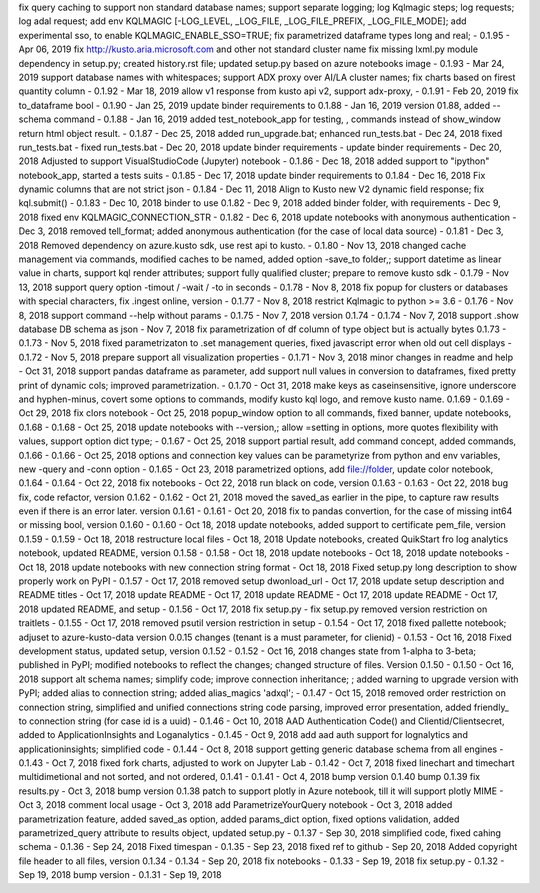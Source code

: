 fix query caching  to support non standard database names; support separate logging; log Kqlmagic steps; log requests; log adal request; add env KQLMAGIC [-LOG_LEVEL, _LOG_FILE, _LOG_FILE_PREFIX, _LOG_FILE_MODE]; add experimental sso, to enable KQLMAGIC_ENABLE_SSO=TRUE; fix parametrized dataframe types long and real; - 0.1.95 - Apr 06, 2019
fix http://kusto.aria.microsoft.com and other not standard cluster name 
fix missing lxml.py module dependency in setup.py; created history.rst file; updated setup.py based on azure notebooks image - 0.1.93 - Mar 24, 2019
support database names with whitespaces; support ADX proxy over AI/LA cluster names; fix charts based on firest quantity column - 0.1.92 - Mar 18, 2019
allow v1 response from kusto api v2, support adx-proxy, - 0.1.91 - Feb 20, 2019
fix to_dataframe bool - 0.1.90 - Jan 25, 2019
update binder requirements to 0.1.88 - Jan 16, 2019
version 01.88, added --schema command - 0.1.88 - Jan 16, 2019
added test_notebook_app for testing, , commands instead of show_window return html object result. - 0.1.87 - Dec 25, 2018
added run_upgrade.bat; enhanced run_tests.bat - Dec 24, 2018
fixed run_tests.bat - fixed run_tests.bat - Dec 20, 2018
update binder requirements - update binder requirements - Dec 20, 2018
Adjusted to support VisualStudioCode (Jupyter) notebook - 0.1.86 - Dec 18, 2018
added support to "ipython" notebook_app, started a tests suits - 0.1.85 - Dec 17, 2018
update binder requirements to 0.1.84 - Dec 16, 2018
Fix dynamic columns that are not strict json - 0.1.84 - Dec 11, 2018
Align to Kusto new V2 dynamic field response; fix kql.submit() - 0.1.83 - Dec 10, 2018
binder to use 0.1.82 - Dec 9, 2018
added binder folder, with requirements - Dec 9, 2018
fixed env KQLMAGIC_CONNECTION_STR - 0.1.82 - Dec 6, 2018
update notebooks with anonymous authentication - Dec 3, 2018
removed tell_format; added anonymous authentication (for the case of local data source) - 0.1.81 - Dec 3, 2018
Removed dependency on azure.kusto sdk, use rest api to kusto. - 0.1.80 - Nov 13, 2018
changed cache management via commands, modified caches to be named, added option -save_to folder,; support datetime as linear value in charts, support kql render attributes; support fully qualified cluster; prepare to remove kusto sdk - 0.1.79 - Nov 13, 2018
support query option -timout / -wait / -to in seconds - 0.1.78 - Nov 8, 2018
fix popup for clusters or databases with special characters, fix .ingest online, version - 0.1.77 - Nov 8, 2018
restrict Kqlmagic to python >= 3.6 - 0.1.76 - Nov 8, 2018
support command --help without params - 0.1.75 - Nov 7, 2018
version 0.1.74 - 0.1.74 - Nov 7, 2018
support .show database DB schema as json - Nov 7, 2018
fix parametrization of df column of type object but is actually bytes 0.1.73 - 0.1.73 - Nov 5, 2018
fixed parametrizaton to .set management queries, fixed javascript error when old out cell displays - 0.1.72 - Nov 5, 2018
prepare support all visualization properties - 0.1.71 - Nov 3, 2018
minor changes in readme and help - Oct 31, 2018
support pandas dataframe as parameter, add support null values in conversion to dataframes, fixed pretty print of dynamic cols; improved parametrization. - 0.1.70 - Oct 31, 2018
make keys as caseinsensitive, ignore underscore and hyphen-minus, covert some options to commands, modify kusto kql logo, and remove kusto name. 0.1.69 - 0.1.69 - Oct 29, 2018
fix clors notebook - Oct 25, 2018
popup_window option to all commands, fixed banner, update notebooks, 0.1.68 - 0.1.68 - Oct 25, 2018
update notebooks with --version,; allow =setting in options, more quotes flexibility with values, support option dict type; - 0.1.67 - Oct 25, 2018
support partial result, add command concept, added commands, 0.1.66 - 0.1.66 - Oct 25, 2018
options and connection key values can be parametyrize from python and env variables, new -query and -conn option - 0.1.65 - Oct 23, 2018
parametrized options, add file://folder, update color notebook, 0.1.64 - 0.1.64 - Oct 22, 2018
fix notebooks - Oct 22, 2018
run black on code, version 0.1.63 - 0.1.63 - Oct 22, 2018
bug fix, code refactor, version 0.1.62 - 0.1.62 - Oct 21, 2018
moved the saved_as earlier in the pipe, to capture raw results even if there is an error later. version 0.1.61 - 0.1.61 - Oct 20, 2018
fix to pandas convertion, for the case of missing int64 or missing bool, version 0.1.60 - 0.1.60 - Oct 18, 2018
update notebooks, added support to certificate pem_file, version 0.1.59 - 0.1.59 - Oct 18, 2018
restructure local files - Oct 18, 2018
Update notebooks, created QuikStart fro log analytics notebook, updated README, version 0.1.58 - 0.1.58 - Oct 18, 2018
update notebooks - Oct 18, 2018
update notebooks - Oct 18, 2018
update notebooks with new connection string format - Oct 18, 2018
Fixed setup.py long description to show properly work on PyPI - 0.1.57 -  Oct 17, 2018
removed setup dwonload_url - Oct 17, 2018
update setup description and README titles - Oct 17, 2018
update README - Oct 17, 2018
update README - Oct 17, 2018
update README - Oct 17, 2018
updated README, and setup - 0.1.56 - Oct 17, 2018
fix setup.py - fix setup.py
removed version restriction on traitlets - 0.1.55 - Oct 17, 2018
removed psutil version restriction in setup - 0.1.54 - Oct 17, 2018
fixed pallette notebook; adjuset to azure-kusto-data version 0.0.15 changes (tenant is a must parameter, for clienid) - 0.1.53 - Oct 16, 2018
Fixed development status, updated setup, version 0.1.52 - 0.1.52 - Oct 16, 2018
changes state from 1-alpha to 3-beta; published in PyPI; modified notebooks to reflect the changes; changed structure of files. Version 0.1.50 - 0.1.50 -  Oct 16, 2018
support alt schema names; simplify code; improve connection inheritance; ; added warning to upgrade version with PyPI; added alias to connection string; added alias_magics 'adxql'; - 0.1.47 - Oct 15, 2018
removed order restriction on connection string, simplified and unified connections string code parsing, improved error presentation, added friendly_ to connection string (for case id is a uuid) - 0.1.46 - Oct 10, 2018
AAD Authentication Code() and Clientid/Clientsecret, added to ApplicationInsights and Loganalytics - 0.1.45 - Oct 9, 2018
add aad auth support for lognalytics and applicationinsights; simplified code - 0.1.44 - Oct 8, 2018
support getting generic database schema from all engines - 0.1.43 - Oct 7, 2018
fixed fork charts, adjusted to work on Jupyter Lab - 0.1.42 - Oct 7, 2018
fixed linechart and timechart multidimetional and not sorted, and not ordered, 0.1.41 - 0.1.41 - Oct 4, 2018
bump version 0.1.40
bump 0.1.39
fix results.py -  Oct 3, 2018
bump version 0.1.38
patch to support plotly in Azure notebook, till it will support plotly MIME - Oct 3, 2018
comment local usage - Oct 3, 2018
add ParametrizeYourQuery notebook - Oct 3, 2018
added parametrization feature, added saved_as option, added params_dict option, fixed options validation, added parametrized_query attribute to results object, updated setup.py - 0.1.37 - Sep 30, 2018
simplified code, fixed cahing schema - 0.1.36 - Sep 24, 2018
Fixed timespan - 0.1.35 - Sep 23, 2018
fixed ref to github - Sep 20, 2018
Added copyright file header to all files, version 0.1.34 - 0.1.34 - Sep 20, 2018
fix notebooks - 0.1.33 - Sep 19, 2018
fix setup.py - 0.1.32 - Sep 19, 2018
bump version - 0.1.31 - Sep 19, 2018
